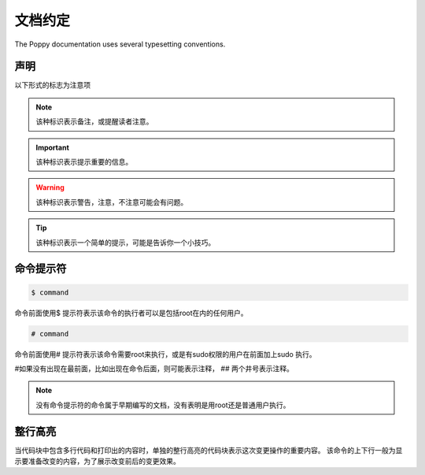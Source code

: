 文档约定
#########


The Poppy documentation uses several typesetting conventions.

声明
=========

以下形式的标志为注意项


.. note::

    该种标识表示备注，或提醒读者注意。


.. important::

    该种标识表示提示重要的信息。

.. warning::

    该种标识表示警告，注意，不注意可能会有问题。

.. tip::

    该种标识表示一个简单的提示，可能是告诉你一个小技巧。



命令提示符
===============

.. code-block:: bash

    $ command

命令前面使用$ 提示符表示该命令的执行者可以是包括root在内的任何用户。

.. code-block:: bash

    # command


命令前面使用# 提示符表示该命令需要root来执行，或是有sudo权限的用户在前面加上sudo 执行。

#如果没有出现在最前面，比如出现在命令后面，则可能表示注释， ## 两个井号表示注释。


.. note::

    没有命令提示符的命令属于早期编写的文档，没有表明是用root还是普通用户执行。

整行高亮
==================

当代码块中包含多行代码和打印出的内容时，单独的整行高亮的代码块表示这次变更操作的重要内容。 该命令的上下行一般为显示要准备改变的内容，为了展示改变前后的变更效果。